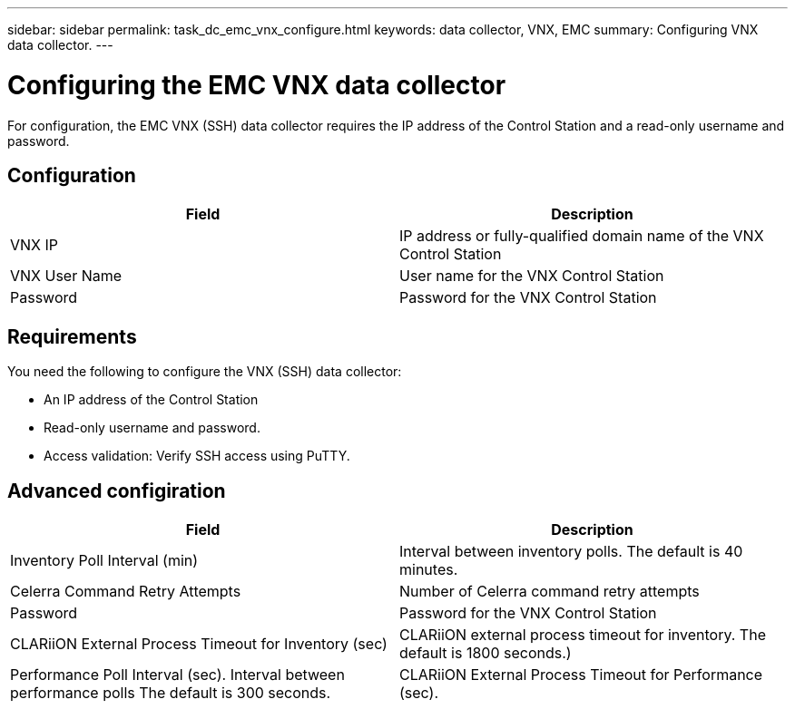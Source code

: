 ---
sidebar: sidebar
permalink: task_dc_emc_vnx_configure.html
keywords: data collector, VNX, EMC 
summary: Configuring VNX data collector.
---

:toc: macro
:hardbreaks:
:toclevels: 2
:nofooter:
:icons: font
:linkattrs:
:imagesdir: ./media/

= Configuring the EMC VNX data collector

[.lead] 

For configuration, the EMC VNX (SSH) data collector requires the IP address of the Control Station and a read-only username and password.

== Configuration

[cols=2*, options="header", cols"50,50"]
|===
|Field|Description
|VNX IP|IP address or fully-qualified domain name of the VNX Control Station
|VNX User Name |User name for the VNX Control Station 
|Password |Password for the VNX Control Station
|===

== Requirements

You need the following to configure the  VNX (SSH) data collector: 

* An IP address of the Control Station
* Read-only username and password.
* Access validation: Verify SSH access using PuTTY.

== Advanced configiration

[cols=2*, options="header", cols"50,50"]
|===
|Field|Description
|Inventory Poll Interval (min)|Interval between inventory polls. The default is 40 minutes. 
|Celerra Command Retry Attempts|Number of Celerra command retry attempts
|Password |Password for the VNX Control Station
|CLARiiON External Process Timeout for Inventory (sec)| CLARiiON external process timeout for inventory. The default is 1800 seconds.)
|Performance Poll Interval (sec).	Interval between performance polls The default is 300 seconds.
|CLARiiON External Process Timeout for Performance (sec).|CLARiiON external process timeout for performance. The default is 1800 seconds. 
|===